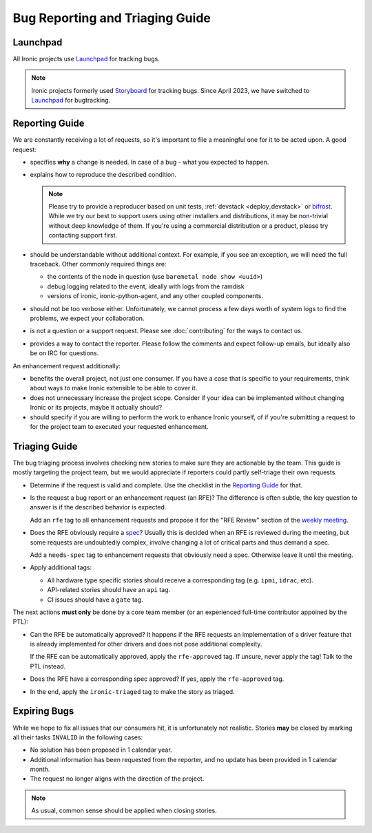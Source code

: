 Bug Reporting and Triaging Guide
================================

Launchpad
----------

All Ironic projects use Launchpad_ for tracking bugs.

.. note::
   Ironic projects formerly used Storyboard_ for tracking bugs. Since April
   2023, we have switched to Launchpad_ for bugtracking.


Reporting Guide
---------------

We are constantly receiving a lot of requests, so it's important to file a
meaningful one for it to be acted upon. A good request:

* specifies **why** a change is needed. In case of a bug - what you expected
  to happen.

* explains how to reproduce the described condition.

  .. note::
     Please try to provide a reproducer based on unit tests, :ref:`devstack
     <deploy_devstack>` or bifrost_. While we try our best to support users
     using other installers and distributions, it may be non-trivial without
     deep knowledge of them. If you're using a commercial distribution or
     a product, please try contacting support first.

* should be understandable without additional context. For example, if you see
  an exception, we will need the full traceback. Other commonly required
  things are:

  * the contents of the node in question (use ``baremetal node show <uuid>``)
  * debug logging related to the event, ideally with logs from the ramdisk
  * versions of ironic, ironic-python-agent, and any other coupled components.

* should not be too verbose either. Unfortunately, we cannot process a few days
  worth of system logs to find the problems, we expect your collaboration.

* is not a question or a support request. Please see :doc:`contributing` for
  the ways to contact us.

* provides a way to contact the reporter. Please follow the comments and
  expect follow-up emails, but ideally also be on IRC for questions.

An enhancement request additionally:

* benefits the overall project, not just one consumer. If you have a case that
  is specific to your requirements, think about ways to make Ironic extensible
  to be able to cover it.

* does not unnecessary increase the project scope. Consider if your idea can be
  implemented without changing Ironic or its projects, maybe it actually
  should?

* should specify if you are willing to perform the work to enhance Ironic
  yourself, of if you're submitting a request to for the project team to
  executed your requested enhancement.

Triaging Guide
--------------

The bug triaging process involves checking new stories to make sure they are
actionable by the team. This guide is mostly targeting the project team, but we
would appreciate if reporters could partly self-triage their own requests.

* Determine if the request is valid and complete. Use the checklist in the
  `Reporting Guide`_ for that.

* Is the request a bug report or an enhancement request (an RFE)? The
  difference is often subtle, the key question to answer is if the described
  behavior is expected.

  Add an ``rfe`` tag to all enhancement requests and propose it for the "RFE
  Review" section of the `weekly meeting`_.

* Does the RFE obviously require a spec_? Usually this is decided when an RFE
  is reviewed during the meeting, but some requests are undoubtedly complex,
  involve changing a lot of critical parts and thus demand a spec.

  Add a ``needs-spec`` tag to enhancement requests that obviously need a
  spec. Otherwise leave it until the meeting.

* Apply additional tags:

  * All hardware type specific stories should receive a corresponding tag (e.g.
    ``ipmi``, ``idrac``, etc).

  * API-related stories should have an ``api`` tag.

  * CI issues should have a ``gate`` tag.

The next actions **must only** be done by a core team member (or an experienced
full-time contributor appoined by the PTL):

* Can the RFE be automatically approved? It happens if the RFE requests an
  implementation of a driver feature that is already implemented for other
  drivers and does not pose additional complexity.

  If the RFE can be automatically approved, apply the ``rfe-approved`` tag.
  If unsure, never apply the tag! Talk to the PTL instead.

* Does the RFE have a corresponding spec approved? If yes, apply the
  ``rfe-approved`` tag.

* In the end, apply the ``ironic-triaged`` tag to make the story as triaged.

Expiring Bugs
-------------

While we hope to fix all issues that our consumers hit, it is unfortunately not
realistic. Stories **may** be closed by marking all their tasks ``INVALID`` in
the following cases:

* No solution has been proposed in 1 calendar year.

* Additional information has been requested from the reporter, and no update
  has been provided in 1 calendar month.

* The request no longer aligns with the direction of the project.

.. note::
   As usual, common sense should be applied when closing stories.

.. _StoryBoard: https://storyboard.openstack.org
.. _Launchpad: https://bugs.launchpad.net/ironic/+bugs
.. _bifrost: https://docs.openstack.org/bifrost
.. _spec: https://specs.openstack.org/openstack/ironic-specs/
.. _weekly meeting: https://wiki.openstack.org/wiki/Meetings/Ironic
